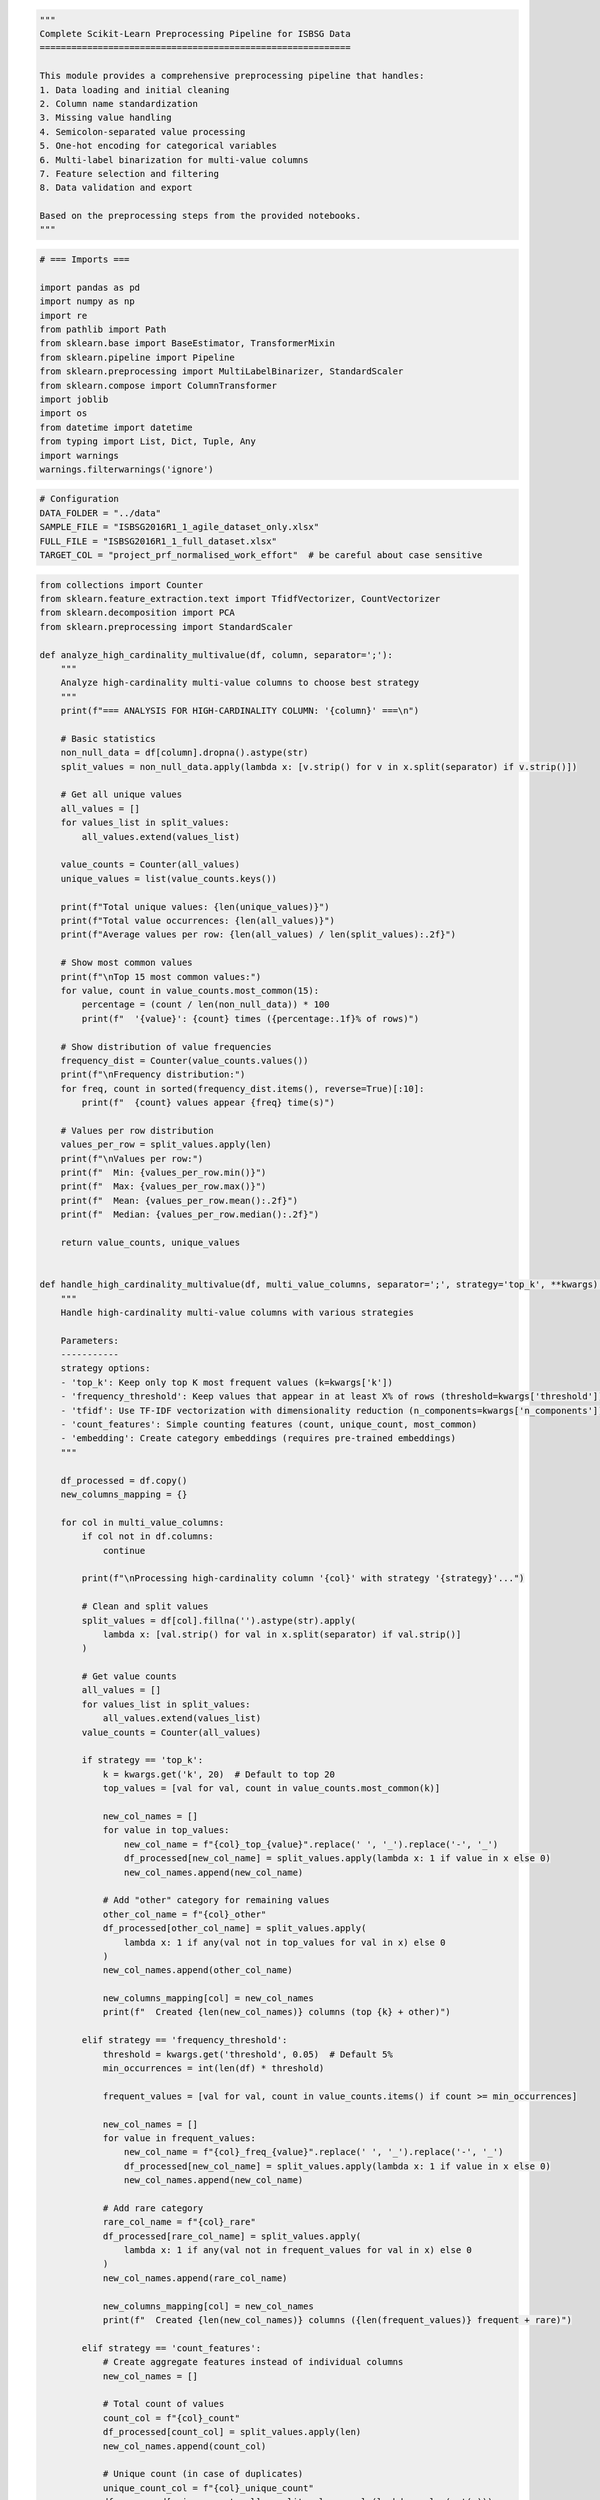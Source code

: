 .. code:: ipython3

    """
    Complete Scikit-Learn Preprocessing Pipeline for ISBSG Data
    ===========================================================
    
    This module provides a comprehensive preprocessing pipeline that handles:
    1. Data loading and initial cleaning
    2. Column name standardization
    3. Missing value handling
    4. Semicolon-separated value processing
    5. One-hot encoding for categorical variables
    6. Multi-label binarization for multi-value columns
    7. Feature selection and filtering
    8. Data validation and export
    
    Based on the preprocessing steps from the provided notebooks.
    """






.. code:: ipython3

    # === Imports ===
    
    import pandas as pd
    import numpy as np
    import re
    from pathlib import Path
    from sklearn.base import BaseEstimator, TransformerMixin
    from sklearn.pipeline import Pipeline
    from sklearn.preprocessing import MultiLabelBinarizer, StandardScaler
    from sklearn.compose import ColumnTransformer
    import joblib
    import os
    from datetime import datetime
    from typing import List, Dict, Tuple, Any
    import warnings
    warnings.filterwarnings('ignore')
    

.. code:: ipython3

    # Configuration
    DATA_FOLDER = "../data"
    SAMPLE_FILE = "ISBSG2016R1_1_agile_dataset_only.xlsx"
    FULL_FILE = "ISBSG2016R1_1_full_dataset.xlsx"
    TARGET_COL = "project_prf_normalised_work_effort"  # be careful about case sensitive
    

.. code:: ipython3

    from collections import Counter
    from sklearn.feature_extraction.text import TfidfVectorizer, CountVectorizer
    from sklearn.decomposition import PCA
    from sklearn.preprocessing import StandardScaler
    
    def analyze_high_cardinality_multivalue(df, column, separator=';'):
        """
        Analyze high-cardinality multi-value columns to choose best strategy
        """
        print(f"=== ANALYSIS FOR HIGH-CARDINALITY COLUMN: '{column}' ===\n")
        
        # Basic statistics
        non_null_data = df[column].dropna().astype(str)
        split_values = non_null_data.apply(lambda x: [v.strip() for v in x.split(separator) if v.strip()])
        
        # Get all unique values
        all_values = []
        for values_list in split_values:
            all_values.extend(values_list)
        
        value_counts = Counter(all_values)
        unique_values = list(value_counts.keys())
        
        print(f"Total unique values: {len(unique_values)}")
        print(f"Total value occurrences: {len(all_values)}")
        print(f"Average values per row: {len(all_values) / len(split_values):.2f}")
        
        # Show most common values
        print(f"\nTop 15 most common values:")
        for value, count in value_counts.most_common(15):
            percentage = (count / len(non_null_data)) * 100
            print(f"  '{value}': {count} times ({percentage:.1f}% of rows)")
        
        # Show distribution of value frequencies
        frequency_dist = Counter(value_counts.values())
        print(f"\nFrequency distribution:")
        for freq, count in sorted(frequency_dist.items(), reverse=True)[:10]:
            print(f"  {count} values appear {freq} time(s)")
        
        # Values per row distribution
        values_per_row = split_values.apply(len)
        print(f"\nValues per row:")
        print(f"  Min: {values_per_row.min()}")
        print(f"  Max: {values_per_row.max()}")
        print(f"  Mean: {values_per_row.mean():.2f}")
        print(f"  Median: {values_per_row.median():.2f}")
        
        return value_counts, unique_values
    
    
    def handle_high_cardinality_multivalue(df, multi_value_columns, separator=';', strategy='top_k', **kwargs):
        """
        Handle high-cardinality multi-value columns with various strategies
        
        Parameters:
        -----------
        strategy options:
        - 'top_k': Keep only top K most frequent values (k=kwargs['k'])
        - 'frequency_threshold': Keep values that appear in at least X% of rows (threshold=kwargs['threshold'])
        - 'tfidf': Use TF-IDF vectorization with dimensionality reduction (n_components=kwargs['n_components'])
        - 'count_features': Simple counting features (count, unique_count, most_common)
        - 'embedding': Create category embeddings (requires pre-trained embeddings)
        """
        
        df_processed = df.copy()
        new_columns_mapping = {}
        
        for col in multi_value_columns:
            if col not in df.columns:
                continue
                
            print(f"\nProcessing high-cardinality column '{col}' with strategy '{strategy}'...")
            
            # Clean and split values
            split_values = df[col].fillna('').astype(str).apply(
                lambda x: [val.strip() for val in x.split(separator) if val.strip()]
            )
            
            # Get value counts
            all_values = []
            for values_list in split_values:
                all_values.extend(values_list)
            value_counts = Counter(all_values)
            
            if strategy == 'top_k':
                k = kwargs.get('k', 20)  # Default to top 20
                top_values = [val for val, count in value_counts.most_common(k)]
                
                new_col_names = []
                for value in top_values:
                    new_col_name = f"{col}_top_{value}".replace(' ', '_').replace('-', '_')
                    df_processed[new_col_name] = split_values.apply(lambda x: 1 if value in x else 0)
                    new_col_names.append(new_col_name)
                
                # Add "other" category for remaining values
                other_col_name = f"{col}_other"
                df_processed[other_col_name] = split_values.apply(
                    lambda x: 1 if any(val not in top_values for val in x) else 0
                )
                new_col_names.append(other_col_name)
                
                new_columns_mapping[col] = new_col_names
                print(f"  Created {len(new_col_names)} columns (top {k} + other)")
                
            elif strategy == 'frequency_threshold':
                threshold = kwargs.get('threshold', 0.05)  # Default 5%
                min_occurrences = int(len(df) * threshold)
                
                frequent_values = [val for val, count in value_counts.items() if count >= min_occurrences]
                
                new_col_names = []
                for value in frequent_values:
                    new_col_name = f"{col}_freq_{value}".replace(' ', '_').replace('-', '_')
                    df_processed[new_col_name] = split_values.apply(lambda x: 1 if value in x else 0)
                    new_col_names.append(new_col_name)
                
                # Add rare category
                rare_col_name = f"{col}_rare"
                df_processed[rare_col_name] = split_values.apply(
                    lambda x: 1 if any(val not in frequent_values for val in x) else 0
                )
                new_col_names.append(rare_col_name)
                
                new_columns_mapping[col] = new_col_names
                print(f"  Created {len(new_col_names)} columns ({len(frequent_values)} frequent + rare)")
                
            elif strategy == 'count_features':
                # Create aggregate features instead of individual columns
                new_col_names = []
                
                # Total count of values
                count_col = f"{col}_count"
                df_processed[count_col] = split_values.apply(len)
                new_col_names.append(count_col)
                
                # Unique count (in case of duplicates)
                unique_count_col = f"{col}_unique_count"
                df_processed[unique_count_col] = split_values.apply(lambda x: len(set(x)))
                new_col_names.append(unique_count_col)
                
                # Most common value in the dataset appears in this row
                most_common_value = value_counts.most_common(1)[0][0] if value_counts else None
                if most_common_value:
                    most_common_col = f"{col}_has_most_common"
                    df_processed[most_common_col] = split_values.apply(lambda x: 1 if most_common_value in x else 0)
                    new_col_names.append(most_common_col)
                
                # Average frequency of values in this row
                avg_freq_col = f"{col}_avg_frequency"
                df_processed[avg_freq_col] = split_values.apply(
                    lambda x: np.mean([value_counts[val] for val in x]) if x else 0
                )
                new_col_names.append(avg_freq_col)
                
                new_columns_mapping[col] = new_col_names
                print(f"  Created {len(new_col_names)} aggregate feature columns")
                
            elif strategy == 'tfidf':
                n_components = kwargs.get('n_components', 10)  # Default to 10 components
                
                # Convert to text format for TF-IDF
                text_data = split_values.apply(lambda x: ' '.join(x))
                
                # Apply TF-IDF
                tfidf = TfidfVectorizer(max_features=100, stop_words=None)
                tfidf_matrix = tfidf.fit_transform(text_data)
                
                # Reduce dimensionality
                pca = PCA(n_components=n_components)
                tfidf_reduced = pca.fit_transform(tfidf_matrix.toarray())
                
                # Create new columns
                new_col_names = []
                for i in range(n_components):
                    new_col_name = f"{col}_tfidf_comp_{i+1}"
                    df_processed[new_col_name] = tfidf_reduced[:, i]
                    new_col_names.append(new_col_name)
                
                new_columns_mapping[col] = new_col_names
                print(f"  Created {len(new_col_names)} TF-IDF component columns")
                print(f"  Explained variance ratio: {pca.explained_variance_ratio_}")
                
            elif strategy == 'hierarchical':
                # Group similar values into higher-level categories
                # This requires domain knowledge - example implementation
                hierarchy = kwargs.get('hierarchy', {})  # Dictionary mapping values to categories
                
                if not hierarchy:
                    print("  Warning: No hierarchy provided for hierarchical strategy")
                    continue
                
                # Create columns for each high-level category
                categories = set(hierarchy.values())
                new_col_names = []
                
                for category in categories:
                    category_values = [val for val, cat in hierarchy.items() if cat == category]
                    new_col_name = f"{col}_category_{category}".replace(' ', '_')
                    df_processed[new_col_name] = split_values.apply(
                        lambda x: 1 if any(val in category_values for val in x) else 0
                    )
                    new_col_names.append(new_col_name)
                
                new_columns_mapping[col] = new_col_names
                print(f"  Created {len(new_col_names)} hierarchical category columns")
            
            # Remove original column
            df_processed = df_processed.drop(columns=[col])
        
        return df_processed, new_columns_mapping
    
    
    def recommend_strategy(df, column, separator=';'):
        """
        Recommend the best strategy based on data characteristics
        """
        value_counts, unique_values = analyze_high_cardinality_multivalue(df, column, separator)
        
        total_unique = len(unique_values)
        total_rows = len(df[column].dropna())
        
        print(f"\n=== STRATEGY RECOMMENDATIONS FOR '{column}' ===")
        
        if total_unique > 100:
            print("🔴 VERY HIGH CARDINALITY (100+ unique values)")
            print("Recommended strategies:")
            print("1. 'count_features' - Create aggregate features (safest)")
            print("2. 'top_k' with k=15-25 - Keep only most important values")
            print("3. 'tfidf' with n_components=5-10 - If values have semantic meaning")
            
        elif total_unique > 50:
            print("🟡 HIGH CARDINALITY (50+ unique values)")
            print("Recommended strategies:")
            print("1. 'top_k' with k=20-30 - Keep most frequent values")
            print("2. 'frequency_threshold' with threshold=0.02-0.05")
            print("3. 'count_features' - If you want aggregate information")
            
        else:
            print("🟢 MODERATE CARDINALITY (<50 unique values)")
            print("Recommended strategies:")
            print("1. 'frequency_threshold' with threshold=0.01")
            print("2. 'top_k' with k=30-40")
            print("3. Binary encoding might be acceptable")
        
        # Check frequency distribution
        freq_values = list(value_counts.values())
        if max(freq_values) / min(freq_values) > 100:
            print("\n⚠️  HIGHLY SKEWED DISTRIBUTION detected")
            print("   Consider 'frequency_threshold' or 'top_k' strategies")
    
    
    

.. code:: ipython3

    from collections import Counter
    import matplotlib.pyplot as plt
    import seaborn as sns
    
    def validate_multivalue_processing(df_original, df_processed, original_column, new_columns, separator=';', strategy='top_k'):
        """
        Comprehensive validation of multi-value categorical processing
        
        Parameters:
        -----------
        df_original : pd.DataFrame
            Original dataset before processing
        df_processed : pd.DataFrame  
            Processed dataset after handling multi-value columns
        original_column : str
            Name of original multi-value column
        new_columns : list
            List of new column names created from the original column
        separator : str
            Separator used in original data
        strategy : str
            Strategy used for processing
        """
        
        print(f"=== VALIDATION REPORT FOR COLUMN '{original_column}' ===\n")
        
        # 1. BASIC CHECKS
        print("1. BASIC INTEGRITY CHECKS")
        print("-" * 40)
        
        # Check row count consistency
        original_rows = len(df_original)
        processed_rows = len(df_processed)
        print(f"✓ Row count: {original_rows} → {processed_rows} {'✓ SAME' if original_rows == processed_rows else '⚠️  DIFFERENT'}")
        
        # Check if original column was removed
        original_removed = original_column not in df_processed.columns
        print(f"✓ Original column removed: {'✓ YES' if original_removed else '⚠️  NO'}")
        
        # Check if new columns exist
        new_cols_exist = all(col in df_processed.columns for col in new_columns)
        print(f"✓ New columns created: {'✓ YES' if new_cols_exist else '❌ NO'} ({len(new_columns)} columns)")
        
        if not new_cols_exist:
            missing_cols = [col for col in new_columns if col not in df_processed.columns]
            print(f"  Missing columns: {missing_cols}")
            return False
        
        # 2. DATA CONSISTENCY CHECKS
        print(f"\n2. DATA CONSISTENCY CHECKS")
        print("-" * 40)
        
        # Parse original data
        original_data = df_original[original_column].fillna('').astype(str)
        split_original = original_data.apply(lambda x: [v.strip() for v in x.split(separator) if v.strip()])
        
        # Get all unique values from original
        all_original_values = set()
        for values_list in split_original:
            all_original_values.update(values_list)
        all_original_values = sorted([v for v in all_original_values if v and v != 'nan'])
        
        print(f"Original unique values: {len(all_original_values)}")
        
        if strategy == 'top_k':
            # Validate top-k strategy
            validate_top_k_strategy(df_original, df_processed, original_column, new_columns, separator)
        elif strategy == 'count_features':
            validate_count_features_strategy(df_original, df_processed, original_column, new_columns, separator)
        elif strategy == 'frequency_threshold':
            validate_frequency_threshold_strategy(df_original, df_processed, original_column, new_columns, separator)
        
        # 3. SAMPLE VALIDATION
        print(f"\n3. SAMPLE-BY-SAMPLE VALIDATION")
        print("-" * 40)
        validate_sample_rows(df_original, df_processed, original_column, new_columns, separator, n_samples=5)
        
        # 4. STATISTICAL VALIDATION
        print(f"\n4. STATISTICAL VALIDATION")
        print("-" * 40)
        validate_statistics(df_original, df_processed, original_column, new_columns, separator)
        
        # 5. INFORMATION LOSS ASSESSMENT
        print(f"\n5. INFORMATION LOSS ASSESSMENT")
        print("-" * 40)
        assess_information_loss(df_original, df_processed, original_column, new_columns, separator)
        
        return True
    
    
    def validate_top_k_strategy(df_original, df_processed, original_column, new_columns, separator, k=None):
        """Validate top-k strategy specifically"""
        
        # Parse original data
        original_data = df_original[original_column].fillna('').astype(str)
        split_original = original_data.apply(lambda x: [v.strip() for v in x.split(separator) if v.strip()])
        
        # Get value counts
        all_values = []
        for values_list in split_original:
            all_values.extend(values_list)
        value_counts = Counter(all_values)
        
        # Determine k if not provided
        if k is None:
            # Exclude "other" column to determine k
            non_other_cols = [col for col in new_columns if not col.endswith('_other')]
            k = len(non_other_cols)
        
        top_k_values = [val for val, count in value_counts.most_common(k)]
        print(f"Top {k} values: {top_k_values[:5]}{'...' if len(top_k_values) > 5 else ''}")
        
        # Check each top-k column
        for col in new_columns:
            if col.endswith('_other'):
                # Validate "other" column
                validate_other_column(df_original, df_processed, original_column, col, top_k_values, separator)
            else:
                # Extract the value name from column name
                value_name = col.replace(f"{original_column}_top_", "").replace(f"{original_column}_", "")
                validate_binary_column(df_original, df_processed, original_column, col, value_name, separator)
    
    
    def validate_binary_column(df_original, df_processed, original_column, new_column, value_name, separator):
        """Validate a single binary column"""
        
        # Parse original data
        original_data = df_original[original_column].fillna('').astype(str)
        split_original = original_data.apply(lambda x: [v.strip() for v in x.split(separator) if v.strip()])
        
        # Expected values: 1 if value_name in the list, 0 otherwise
        expected = split_original.apply(lambda x: 1 if value_name in x else 0)
        actual = df_processed[new_column]
        
        # Compare
        matches = (expected == actual).sum()
        total = len(expected)
        match_rate = matches / total * 100
        
        print(f"  '{new_column}': {matches}/{total} matches ({match_rate:.1f}%)")
        
        if match_rate < 100:
            mismatches = df_original.loc[expected != actual, original_column].head(3)
            print(f"    Sample mismatches: {list(mismatches)}")
    
    
    def validate_other_column(df_original, df_processed, original_column, other_column, top_values, separator):
        """Validate the 'other' category column"""
        
        # Parse original data
        original_data = df_original[original_column].fillna('').astype(str)
        split_original = original_data.apply(lambda x: [v.strip() for v in x.split(separator) if v.strip()])
        
        # Expected: 1 if any value is NOT in top_values, 0 if all values are in top_values
        expected = split_original.apply(lambda x: 1 if any(val not in top_values for val in x) else 0)
        actual = df_processed[other_column]
        
        matches = (expected == actual).sum()
        total = len(expected)
        match_rate = matches / total * 100
        
        print(f"  '{other_column}': {matches}/{total} matches ({match_rate:.1f}%)")
    
    
    def validate_count_features_strategy(df_original, df_processed, original_column, new_columns, separator):
        """Validate count features strategy"""
        
        # Parse original data
        original_data = df_original[original_column].fillna('').astype(str)
        split_original = original_data.apply(lambda x: [v.strip() for v in x.split(separator) if v.strip()])
        
        for col in new_columns:
            if col.endswith('_count'):
                # Validate total count
                expected = split_original.apply(len)
                actual = df_processed[col]
                matches = (expected == actual).sum()
                print(f"  '{col}': {matches}/{len(expected)} matches ({matches/len(expected)*100:.1f}%)")
                
            elif col.endswith('_unique_count'):
                # Validate unique count
                expected = split_original.apply(lambda x: len(set(x)))
                actual = df_processed[col]
                matches = (expected == actual).sum()
                print(f"  '{col}': {matches}/{len(expected)} matches ({matches/len(expected)*100:.1f}%)")
    
    
    def validate_sample_rows(df_original, df_processed, original_column, new_columns, separator, n_samples=5):
        """Manually validate a few sample rows"""
        
        print(f"Validating {n_samples} random samples:")
        
        # Get random sample indices
        sample_indices = np.random.choice(len(df_original), min(n_samples, len(df_original)), replace=False)
        
        for i, idx in enumerate(sample_indices, 1):
            original_value = df_original.iloc[idx][original_column]
            if pd.isna(original_value):
                original_values = []
            else:
                original_values = [v.strip() for v in str(original_value).split(separator) if v.strip()]
            
            print(f"\n  Sample {i} (row {idx}):")
            print(f"    Original: '{original_value}'")
            print(f"    Parsed: {original_values}")
            
            # Check new columns for this row
            for col in new_columns[:5]:  # Show first 5 columns only
                processed_value = df_processed.iloc[idx][col]
                print(f"    {col}: {processed_value}")
    
    
    def validate_statistics(df_original, df_processed, original_column, new_columns, separator):
        """Validate statistical properties"""
        
        # Parse original data
        original_data = df_original[original_column].fillna('').astype(str)
        split_original = original_data.apply(lambda x: [v.strip() for v in x.split(separator) if v.strip()])
        
        # Original statistics
        values_per_row = split_original.apply(len)
        print(f"Original values per row - Mean: {values_per_row.mean():.2f}, Std: {values_per_row.std():.2f}")
        
        # New data statistics
        if any('_count' in col for col in new_columns):
            count_col = [col for col in new_columns if col.endswith('_count')][0]
            new_counts = df_processed[count_col]
            print(f"Processed counts - Mean: {new_counts.mean():.2f}, Std: {new_counts.std():.2f}")
            
            # They should match!
            correlation = np.corrcoef(values_per_row, new_counts)[0, 1]
            print(f"Correlation between original and processed counts: {correlation:.4f}")
        
        # Check for any impossible values
        binary_cols = [col for col in new_columns if not col.endswith(('_count', '_frequency', '_avg_frequency'))]
        for col in binary_cols:
            unique_vals = df_processed[col].unique()
            if not set(unique_vals).issubset({0, 1, np.nan}):
                print(f"⚠️  Warning: Non-binary values in '{col}': {unique_vals}")
    
    
    def assess_information_loss(df_original, df_processed, original_column, new_columns, separator):
        """Assess how much information was lost in the transformation"""
        
        # Parse original data
        original_data = df_original[original_column].fillna('').astype(str)
        split_original = original_data.apply(lambda x: [v.strip() for v in x.split(separator) if v.strip()])
        
        # Get all unique values
        all_original_values = set()
        for values_list in split_original:
            all_original_values.update(values_list)
        all_original_values = sorted([v for v in all_original_values if v and v != 'nan'])
        
        # Count how many unique values are captured by new columns
        captured_values = set()
        for col in new_columns:
            if not col.endswith(('_other', '_count', '_unique_count', '_frequency', '_avg_frequency', '_rare')):
                # Extract value name from column name
                value_parts = col.replace(f"{original_column}_", "").replace("top_", "").replace("freq_", "")
                captured_values.add(value_parts)
        
        capture_rate = len(captured_values) / len(all_original_values) * 100 if all_original_values else 0
        print(f"Value capture rate: {len(captured_values)}/{len(all_original_values)} ({capture_rate:.1f}%)")
        
        if len(all_original_values) - len(captured_values) > 0:
            lost_values = set(all_original_values) - captured_values
            print(f"Lost values (first 10): {list(lost_values)[:10]}")
        
        # Estimate row-level information preservation
        if any('_other' in col for col in new_columns):
            other_col = [col for col in new_columns if col.endswith('_other')][0]
            rows_with_other = df_processed[other_col].sum()
            print(f"Rows with 'other' values: {rows_with_other}/{len(df_processed)} ({rows_with_other/len(df_processed)*100:.1f}%)")
    
    
    def quick_validation_summary(df_original, df_processed, column_mapping):
        """Quick validation summary for all processed columns"""
        
        print("=== QUICK VALIDATION SUMMARY ===\n")
        
        for original_col, new_cols in column_mapping.items():
            print(f"✓ {original_col} → {len(new_cols)} new columns")
            
            # Check for obvious issues
            issues = []
            
            for col in new_cols:
                if col not in df_processed.columns:
                    issues.append(f"Missing column: {col}")
                else:
                    # Check for unexpected values in binary columns
                    if not col.endswith(('_count', '_frequency', '_avg_frequency')):
                        unique_vals = set(df_processed[col].dropna().unique())
                        if not unique_vals.issubset({0, 1, 0.0, 1.0}):
                            issues.append(f"Non-binary values in {col}: {unique_vals}")
            
            if issues:
                print(f"  ⚠️  Issues: {issues}")
            else:
                print(f"  ✓ Looks good")
        
        print(f"\nDataset size: {len(df_original)} → {len(df_processed)} rows")
        print(f"Column count: {len(df_original.columns)} → {len(df_processed.columns)}")
    

.. code:: ipython3

    
    from collections import defaultdict
    
    def add_missing_categories_from_full_dataset(sample_df, full_df, categorical_columns, samples_per_category=2):
        """
        Add missing categorical values to sample dataset by sampling from full dataset
        
        Parameters:
        -----------
        sample_df : pd.DataFrame
            Your limited sample dataset
        full_df : pd.DataFrame  
            Your complete dataset
        categorical_columns : list
            List of categorical column names
        samples_per_category : int
            Number of examples to add for each missing category
        
        Returns:
        --------
        pd.DataFrame : Enhanced dataset with missing categories included
        """
        
        print("Analyzing missing categories...")
        
        # Find missing categories in sample compared to full dataset
        missing_categories = {}
        category_stats = {}
        
        for col in categorical_columns:
            if col not in sample_df.columns or col not in full_df.columns:
                print(f"Warning: Column '{col}' not found in one of the datasets")
                continue
                
            full_categories = set(full_df[col].dropna().unique())
            sample_categories = set(sample_df[col].dropna().unique())
            missing = full_categories - sample_categories
            
            if missing:
                missing_categories[col] = missing
                category_stats[col] = {
                    'total_in_full': len(full_categories),
                    'in_sample': len(sample_categories),
                    'missing_count': len(missing)
                }
                print(f"Column '{col}': Missing {len(missing)} out of {len(full_categories)} categories")
                print(f"  Missing categories: {list(missing)[:5]}{'...' if len(missing) > 5 else ''}")
            else:
                print(f"Column '{col}': All categories present in sample")
        
        if not missing_categories:
            print("No missing categories found! Your sample already contains all category values.")
            return sample_df.copy()
        
        # Collect additional rows for missing categories
        additional_rows = []
        rows_added_by_category = defaultdict(int)
        
        for col, missing_vals in missing_categories.items():
            print(f"\nSampling for column '{col}'...")
            
            for val in missing_vals:
                # Find all rows in full dataset with this category value
                matching_rows = full_df[full_df[col] == val]
                
                if len(matching_rows) == 0:
                    print(f"  Warning: No rows found for {col}='{val}' in full dataset")
                    continue
                
                # Sample requested number of rows (or all available if fewer)
                n_samples = min(samples_per_category, len(matching_rows))
                sampled_rows = matching_rows.sample(n=n_samples, random_state=42)
                
                additional_rows.append(sampled_rows)
                rows_added_by_category[f"{col}='{val}'"] = n_samples
                print(f"  Added {n_samples} rows for '{val}' (out of {len(matching_rows)} available)")
        
        # Combine all additional rows
        if additional_rows:
            df_additional = pd.concat(additional_rows, ignore_index=True)
            
            # Remove potential duplicates (in case same row satisfies multiple missing categories)
            initial_additional_count = len(df_additional)
            df_additional = df_additional.drop_duplicates()
            final_additional_count = len(df_additional)
            
            if initial_additional_count != final_additional_count:
                print(f"\nRemoved {initial_additional_count - final_additional_count} duplicate rows")
            
            # Combine with original sample
            df_enhanced = pd.concat([sample_df, df_additional], ignore_index=True)
            
            print(f"\n=== SUMMARY ===")
            print(f"Original sample size: {len(sample_df)}")
            print(f"Additional rows added: {len(df_additional)}")
            print(f"Final dataset size: {len(df_enhanced)}")
            print(f"Size increase: {len(df_additional)/len(sample_df)*100:.1f}%")
            
            return df_enhanced
        
        else:
            print("No additional rows could be sampled")
            return sample_df.copy()
    
    
    def verify_categories_coverage(df_before, df_after, categorical_columns):
        """
        Verify that the enhanced dataset now covers all categories
        """
        print("\n=== CATEGORY COVERAGE VERIFICATION ===")
        
        for col in categorical_columns:
            if col not in df_before.columns:
                continue
                
            before_cats = set(df_before[col].dropna().unique())
            after_cats = set(df_after[col].dropna().unique())
            new_cats = after_cats - before_cats
            
            print(f"\nColumn '{col}':")
            print(f"  Before: {len(before_cats)} categories")
            print(f"  After:  {len(after_cats)} categories")
            if new_cats:
                print(f"  New categories added: {list(new_cats)}")
    
    

.. code:: ipython3

    # === 1. DataLoader: Load data and check target column ===
    
    class DataLoader(BaseEstimator, TransformerMixin):
        """
            Load and perform initial data validation whether the target col exists:
            - Handles both .xlsx and .csv.
            - Stores the original shape of the data.
            - Raises an error if the target column is missing.
    
        """
        
        def __init__(self, file_path, target_col='project_prf_normalised_work_effort'):
            self.file_path = file_path
            self.target_col = target_col  # This should be the standardized form
            self.original_shape = None
            self.original_target_col = None  # Store what we actually found
            
        def fit(self, X=None, y=None):
            return self
        
        def _standardize_column_name(self, col_name):
            """Convert column name to standardized format"""
            return col_name.strip().lower().replace(' ', '_')
        
        def _find_target_column(self, df_columns):
            """
            Smart target column finder - handles various formats
            Returns the actual column name from the dataframe
            """
            target_standardized = self.target_col.lower().replace(' ', '_')
            
            # Try exact match first
            if self.target_col in df_columns:
                return self.target_col
                
            # Try standardized versions of all columns
            for col in df_columns:
                col_standardized = self._standardize_column_name(col)
                if col_standardized == target_standardized:
                    return col
                    
            # If still not found, look for partial matches (for debugging)
            similar_cols = []
            target_words = set(target_standardized.split('_'))
            for col in df_columns:
                col_words = set(self._standardize_column_name(col).split('_'))
                if len(target_words.intersection(col_words)) >= 2:  # At least 2 words match
                    similar_cols.append(col)
                    
            return None, similar_cols
        
        def transform(self, X=None):
            """Load data from file with smart column handling"""
    
            print(f"Loading data from: {self.file_path}")
            
            # Determine file type and load accordingly; support for Excel or CSV
            if self.file_path.endswith('.xlsx'):
                df = pd.read_excel(self.file_path)
            elif self.file_path.endswith('.csv'):
                df = pd.read_csv(self.file_path)
            else:
                raise ValueError("Unsupported file format. Use .xlsx or .csv")
            
            self.original_shape = df.shape
            print(f"Loaded data with shape: {df.shape}")
            
            # Smart target column finding
            result = self._find_target_column(df.columns)
            
            if isinstance(result, tuple):  # Not found, got similar columns
                actual_col, similar_cols = result
                error_msg = f"Target column '{self.target_col}' not found in data."
                if similar_cols:
                    error_msg += f" Similar columns found: {similar_cols}"
                else:
                    error_msg += f" Available columns: {list(df.columns)}"
                raise ValueError(error_msg)
            else:
                actual_col = result
                
            # Store the original column name we found
            self.original_target_col = actual_col
            
            if actual_col != self.target_col:
                print(f"Target column found: '{actual_col}' -> will be standardized to '{self.target_col}'")
                
            return df
    
    # === 2. ColumnNameStandardizer: Clean and standardize column names ===
    class ColumnNameStandardizer(BaseEstimator, TransformerMixin):
        """
            Standardize column names for consistency (lowercase, underscores, removes odd chars):
            - Strips spaces, lowercases, replaces & with _&_, removes special chars.
            - Useful for later steps and compatibility with modeling libraries.)
            
        """
        
        def __init__(self, target_col=None, original_target_col=None):
            self.column_mapping = {}
            self.target_col = target_col
            self.original_target_col = original_target_col
            
        def fit(self, X, y=None):
            return self
        
        def _standardize_columns(self, columns):
            """Standardize column names"""
            return [col.strip().lower().replace(' ', '_') for col in columns]
        
        def _clean_column_names(self, columns):
            """Clean column names for compatibility"""
            cleaned_cols = []
            for col in columns:
                # Replace ampersands with _&_ to match expected transformations
                col_clean = col.replace(' & ', '_&_')
                # Remove special characters except underscores and ampersands
                col_clean = re.sub(r'[^\w\s&]', '', col_clean)
                # Replace spaces with underscores
                col_clean = col_clean.replace(' ', '_')
                cleaned_cols.append(col_clean)
            return cleaned_cols
        
        def transform(self, X):
            """Apply column name standardization"""
            df = X.copy()
            
            # Store original column names
            original_columns = df.columns.tolist()
            
            # Apply standardization
            standardized_cols = self._standardize_columns(original_columns)
            cleaned_cols = self._clean_column_names(standardized_cols)
    
            # Special handling for target column
            if self.original_target_col and self.target_col:
                target_index = None
                try:
                    target_index = original_columns.index(self.original_target_col)
                    cleaned_cols[target_index] = self.target_col
                    print(f"Target column '{self.original_target_col}' -> '{self.target_col}'")
                except ValueError:
                    pass  # Original target col not found, proceed normally
            
            
            # Create mapping
            self.column_mapping = dict(zip(original_columns, cleaned_cols))
            
            # Apply new column names
            df.columns = cleaned_cols
            
            # Report changes
            changed_cols = sum(1 for orig, new in self.column_mapping.items() if orig != new)
            print(f"Standardized {changed_cols} column names")
            
            return df
    
    # === 3. MissingValueAnalyzer: Analyze and handle missing values ===
    class MissingValueAnalyzer(BaseEstimator, TransformerMixin):
        """
            Analyze and handle missing values
            - Reports number of columns with >50% and >70% missing.
            - Drops columns with a high proportion of missing data, except those you want to keep.
            - Fills remaining missing values:
                - Categorical: Fills with "Missing".
                - Numeric: Fills with column median.
        """
        
        def __init__(self, high_missing_threshold=0.7, cols_to_keep=None):
            self.high_missing_threshold = high_missing_threshold
            self.cols_to_keep = cols_to_keep or []
            self.high_missing_cols = []
            self.missing_stats = {}
            
        def fit(self, X, y=None):
            return self
        
        def transform(self, X):
            """Analyze and handle missing values"""
            df = X.copy()
            
            # Calculate missing percentages
            missing_pct = df.isnull().mean()
            self.missing_stats = missing_pct.sort_values(ascending=False)
            
            print(f"\nMissing value analysis:")
            print(f"Columns with >50% missing: {sum(missing_pct > 0.5)}")
            print(f"Columns with >70% missing: {sum(missing_pct > self.high_missing_threshold)}")
            
            # Identify high missing columns
            self.high_missing_cols = missing_pct[missing_pct > self.high_missing_threshold].index.tolist()
            
            # Filter out columns we want to keep
            final_high_missing_cols = [col for col in self.high_missing_cols if col not in self.cols_to_keep]
            
            print(f"Dropping {len(final_high_missing_cols)} columns with >{self.high_missing_threshold*100}% missing values")
            
            # Drop high missing columns
            df_clean = df.drop(columns=final_high_missing_cols)
            
            # Fill remaining missing values in categorical columns
            cat_cols = df_clean.select_dtypes(include=['object', 'category']).columns
            for col in cat_cols:
                df_clean[col] = df_clean[col].fillna('Missing')
            
            # Fill remaining missing values in numerical columns with median
            num_cols = df_clean.select_dtypes(include=['number']).columns
            for col in num_cols:
                if df_clean[col].isnull().sum() > 0:
                    median_val = df_clean[col].median()
                    df_clean[col] = df_clean[col].fillna(median_val)
                    print(f"Filled {col} missing values with median: {median_val}")
            
            print(f"Data shape after missing value handling: {df_clean.shape}")
            return df_clean
    
    # === 4. SemicolonProcessor: Process multi-value columns (semicolon-separated) ===
    class SemicolonProcessor(BaseEstimator, TransformerMixin):
        """
            Process semicolon-separated values in columns (e.g., “Python; Java; SQL”)
            - Identifies columns with semicolons.
            - Cleans: lowercases, strips, deduplicates, sorts, optionally standardizes values (e.g., "stand alone" → "stand-alone").
            - Useful for multi-value categorical features.
            
        """
        
        def __init__(self, standardization_mapping=None):
            self.semicolon_cols = []
            self.standardization_mapping = standardization_mapping or {
                "scrum": "agile development",
                "file &/or print server": "file/print server",
            }
            
        def fit(self, X, y=None):
            return self
        
        def _clean_and_sort_semicolon(self, val, apply_standardization=False, mapping=None):
            """Clean, deduplicate, sort, and standardize semicolon-separated values"""
            if pd.isnull(val) or val == '':
                return val
            
            parts = [x.strip().lower() for x in str(val).split(';') if x.strip()]
            
            if apply_standardization and mapping is not None:
                parts = [mapping.get(part, part) for part in parts]
            
            unique_cleaned = sorted(set(parts))
            return '; '.join(unique_cleaned)
        
        def transform(self, X):
            """Process semicolon-separated columns"""
            df = X.copy()
            
            # Identify columns with semicolons
            self.semicolon_cols = [
                col for col in df.columns
                if df[col].dropna().astype(str).str.contains(';').any()
            ]
            
            print(f"Found {len(self.semicolon_cols)} columns with semicolons: {self.semicolon_cols}")
            
            # Process each semicolon column
            for col in self.semicolon_cols:
                # Apply mapping for specific columns
                apply_mapping = col in ['process_pmf_development_methodologies', 'tech_tf_server_roles']
                mapping = self.standardization_mapping if apply_mapping else None
                
                # Clean the column
                df[col] = df[col].apply(
                    lambda x: self._clean_and_sort_semicolon(x, apply_standardization=apply_mapping, mapping=mapping)
                )
            
            return df
    
    # === 5. MultiValueEncoder: Encode semicolon columns using MultiLabelBinarizer ===
    class MultiValueEncoder(BaseEstimator, TransformerMixin):
        """
            Handle multi-value columns using MultiLabelBinarizer
            - Only processes columns with a manageable number of unique values (max_cardinality).
            - Each semicolon column becomes several binary columns (e.g., "lang__python", "lang__java", ...).     
        """
        
        def __init__(self, max_cardinality=10):
            # Ensure max_cardinality is always an integer
            self.max_cardinality = int(max_cardinality) if max_cardinality is not None else 10
            self.multi_value_cols = []
            self.mlb_transformers = {}
            
        def fit(self, X, y=None):
            return self
        
        def transform(self, X):
            """Encode multi-value columns"""
            df = X.copy()
            
            # Identify semicolon columns (multi-value)
            semicolon_cols = [
                col for col in df.columns
                if df[col].dropna().astype(str).str.contains(';').any()
            ]
            
            # Filter for low cardinality multi-value columns
            self.multi_value_cols = []
            for col in semicolon_cols:
                # Get unique values across all entries
                all_values = set()
                for val in df[col].dropna().astype(str):
                    values = [v.strip() for v in val.split(';') if v.strip()]
                    all_values.update(values)
                
                # Check cardinality (max_cardinality is already an integer from __init__)
                if len(all_values) <= self.max_cardinality:
                    self.multi_value_cols.append(col)
            
            print(f"Encoding {len(self.multi_value_cols)} multi-value columns: {self.multi_value_cols}")
            
            # Process each multi-value column
            for col in self.multi_value_cols:
                # Prepare data for MultiLabelBinarizer
                values = df[col].dropna().astype(str).apply(
                    lambda x: [item.strip() for item in x.split(';') if item.strip()]
                )
                
                # Handle empty values - fill with empty list for MultiLabelBinarizer
                if len(values) == 0:
                    continue
                    
                # Fit and transform
                mlb = MultiLabelBinarizer()
                
                # Convert to list of lists, handling NaN/empty cases
                values_list = []
                for idx in df.index:
                    if idx in values.index and values[idx]:
                        values_list.append(values[idx])
                    else:
                        values_list.append([])  # Empty list for missing values
                
                onehot = pd.DataFrame(
                    mlb.fit_transform(values_list),
                    columns=[f"{col}__{cat}" for cat in mlb.classes_],
                    index=df.index
                )
                
                # Store transformer for later use
                self.mlb_transformers[col] = mlb
                
                # Join with main dataframe
                df = df.join(onehot, how='left')
                
                print(f"Encoded {col} into {len(mlb.classes_)} binary columns")
            
            # Remove original multi-value columns
            df = df.drop(columns=self.multi_value_cols)
            
            return df
    
    # === 6. CategoricalEncoder: One-hot encode regular categorical columns ===
    class CategoricalEncoder(BaseEstimator, TransformerMixin):
        """
            Handle single-value categorical columns
            - Ignores semicolon columns.
            - Only encodes columns with a number of categories ≤ max_cardinality (to avoid high-dimensional explosion).
            - Can drop the first category for each variable to avoid multicollinearity.
            
        """
        
        def __init__(self, max_cardinality=10, drop_first=True):
            self.max_cardinality = max_cardinality
            self.drop_first = drop_first
            self.categorical_cols = []
            
        def fit(self, X, y=None):
            return self
        
        def transform(self, X):
            """Encode categorical columns"""
            df = X.copy()
            
            # Identify categorical columns
            cat_cols = df.select_dtypes(include=['object', 'category']).columns.tolist()
            
            # Identify semicolon columns to exclude
            semicolon_cols = [
                col for col in df.columns
                if df[col].dropna().astype(str).str.contains(';').any()
            ]
            
            # Filter for low cardinality single-value categorical columns
            self.categorical_cols = [
                col for col in cat_cols 
                if col not in semicolon_cols and df[col].nunique() <= self.max_cardinality
            ]
            
            print(f"One-hot encoding {len(self.categorical_cols)} categorical columns: {self.categorical_cols}")
            
            # Apply one-hot encoding
            if self.categorical_cols:
                df = pd.get_dummies(df, columns=self.categorical_cols, drop_first=self.drop_first)
            
            return df
    
    # === 7. ColumnNameFixer: Final column name cleanup for PyCaret etc ===
    class ColumnNameFixer(BaseEstimator, TransformerMixin):
        """
            Fix column names for PyCaret compatibility (removes illegal characters, replaces spaces/ampersands, handles duplicates):
            - No duplicate column names after encoding.
            - Only alphanumeric and underscores. 
            
        """
        
        def __init__(self):
            self.column_transformations = {}
            
        def fit(self, X, y=None):
            return self
        
        def transform(self, X):
            """Fix problematic column names"""
            df = X.copy()
            original_cols = df.columns.tolist()
            fixed_columns = []
            seen_columns = set()
            
            for col in original_cols:
                # Replace spaces with underscores
                fixed_col = col.replace(' ', '_')
                # Replace ampersands
                fixed_col = fixed_col.replace('&', 'and')
                # Remove other problematic characters
                fixed_col = ''.join(c if c.isalnum() or c == '_' else '_' for c in fixed_col)
                # Remove multiple consecutive underscores
                fixed_col = re.sub('_+', '_', fixed_col)
                # Remove leading/trailing underscores
                fixed_col = fixed_col.strip('_')
                
                # Handle duplicates
                base_col = fixed_col
                suffix = 1
                while fixed_col in seen_columns:
                    fixed_col = f"{base_col}_{suffix}"
                    suffix += 1
                
                seen_columns.add(fixed_col)
                fixed_columns.append(fixed_col)
            
            # Store transformations
            self.column_transformations = dict(zip(original_cols, fixed_columns))
            
            # Apply new column names
            df.columns = fixed_columns
            
            # Check for duplicates
            dup_check = [item for item, count in pd.Series(fixed_columns).value_counts().items() if count > 1]
            if dup_check:
                print(f"WARNING: Found {len(dup_check)} duplicate column names: {dup_check}")
            else:
                print("No duplicate column names after fixing")
            
            n_changed = sum(1 for old, new in self.column_transformations.items() if old != new)
            print(f"Fixed {n_changed} column names for PyCaret compatibility")
            
            return df
    
    # === 8. DataValidator: Final summary and checks ===
    class DataValidator(BaseEstimator, TransformerMixin):
        """
            Validate final dataset
            - Shape, missing values, infinities.
            - Data types (numeric, categorical).
            - Stats on the target column (mean, std, min, max, missing).
            - Report issues if any.
            
        """
        
        def __init__(self, target_col):
            self.target_col = target_col
            
        def fit(self, X, y=None):
            return self
        
        def transform(self, X):
            """Validate the processed dataset"""
            df = X.copy()
            
            print(f"\n=== Final Data Validation ===")
            print(f"Final shape: {df.shape}")
            print(f"Target column: {self.target_col}")
            
            # Check for missing values
            missing_count = df.isnull().sum().sum()
            print(f"Total missing values: {missing_count}")
            
            # Check for infinite values
            numeric_cols = df.select_dtypes(include=[np.number]).columns
            inf_count = np.isinf(df[numeric_cols].values).sum()
            print(f"Total infinite values: {inf_count}")
            
            # Data types summary
            print(f"\nData types:")
            print(f"  Numeric columns: {len(df.select_dtypes(include=[np.number]).columns)}")
            print(f"  Categorical columns: {len(df.select_dtypes(include=['object', 'category']).columns)}")
            
            # Target variable summary
            if self.target_col in df.columns:
                target_stats = df[self.target_col].describe()
                print(f"\nTarget variable '{self.target_col}' statistics:")
                print(f"  Mean: {target_stats['mean']:.2f}")
                print(f"  Std: {target_stats['std']:.2f}")
                print(f"  Min: {target_stats['min']:.2f}")
                print(f"  Max: {target_stats['max']:.2f}")
                print(f"  Missing: {df[self.target_col].isnull().sum()}")
            else:
                print(f"WARNING: Target column '{self.target_col}' not found!")
            
            return df
    
    # === Pipeline creation function: returns the Scikit-learn pipeline ===
    def create_isbsg_preprocessing_pipeline(
        target_col='project_prf_normalised_work_effort',
        original_target_col=None,
        high_missing_threshold=0.7,
        cols_to_keep=None,
        max_categorical_cardinality=10,
        standardization_mapping=None
    ):
        """
        Create complete preprocessing pipeline with smart target column handling
        
        Parameters:
        -----------
        target_col : str
            Name of target column
        original_target_col : str
            Original target column name found in data
        high_missing_threshold : float
            Threshold for dropping columns with high missing values
        cols_to_keep : list
            Columns to keep even if they have high missing values
        max_categorical_cardinality : int
            Maximum number of unique values for categorical encoding
        standardization_mapping : dict
            Custom mapping for standardizing semicolon-separated values
        
        Returns:
        --------
        sklearn.pipeline.Pipeline
            Complete preprocessing pipeline
        """
        
        if cols_to_keep is None:
            cols_to_keep = [
                'project_prf_case_tool_used', 
                'process_pmf_prototyping_used',
                'tech_tf_client_roles', 
                'tech_tf_type_of_server', 
                'tech_tf_clientserver_description'
            ]
        
        # Ensure max_categorical_cardinality is an integer
        if not isinstance(max_categorical_cardinality, int):
            max_categorical_cardinality = 10
            print(f"Warning: max_categorical_cardinality was not an integer, defaulting to {max_categorical_cardinality}")
        
        pipeline = Pipeline([
            ('column_standardizer', ColumnNameStandardizer(target_col, original_target_col)),
            ('missing_handler', MissingValueAnalyzer(
                high_missing_threshold=high_missing_threshold,
                cols_to_keep=cols_to_keep
            )),
            ('semicolon_processor', SemicolonProcessor(standardization_mapping=standardization_mapping)),
            ('multi_value_encoder', MultiValueEncoder(max_cardinality=max_categorical_cardinality)),
            ('categorical_encoder', CategoricalEncoder(max_cardinality=max_categorical_cardinality)),
            ('column_fixer', ColumnNameFixer()),
            ('validator', DataValidator(target_col))
        ])
        
        return pipeline
    
    # === Full workflow function: orchestrates loading, pipeline, and saving ===
    def preprocess_isbsg_data(
        file_path,
        target_col='project_prf_normalised_work_effort',  # Always use standardized form
        output_dir='../data',
        save_intermediate=True,
        **pipeline_kwargs
    ):
        """
        Complete preprocessing workflow for ISBSG data: loads the data, runs 
          the full preprocessing pipeline, saves processed data, pipeline 
          object, and a metadata report to disk, and returns the processed 
          DataFrame and metadata
        
        Parameters:
        -----------
        file_path : str
            Path to input data file
        target_col : str
            Name of target column
        output_dir : str
            Directory to save processed data
        save_intermediate : bool
            Whether to save intermediate processing steps
        **pipeline_kwargs : dict
            Additional arguments for pipeline creation
        
        Returns:
        --------
        pandas.DataFrame
            Processed dataframe ready for modeling
        dict
            Processing metadata and statistics
        """
    
        # print pipeline header
        print("="*60)
        print("ISBSG Data Preprocessing Pipeline")
        print("="*60)
        print(f"Processing file: {file_path}")
        print(f"Target column (standardized): {target_col}")
        print(f"Timestamp: {datetime.now()}")
        
        # Create output directory
        os.makedirs(output_dir, exist_ok=True)
        
        # Load data with smart column detection
        loader = DataLoader(file_path, target_col)
        df_raw = loader.transform(X = None)
        
        # Create and fit preprocessing pipeline
        pipeline = create_isbsg_preprocessing_pipeline(
            target_col=target_col,
            original_target_col=loader.original_target_col,  # Pass the found column name
            **pipeline_kwargs
        )
        
        # Apply preprocessing in order of ColumnNameStandardizer=> MissingValueAnalyzer =>
        # SemicolonProcessor=> MultiValueEncoder=> CategoricalEncoder => ColumnNameFixer
    
        # Apply preprocessing
        df_processed = pipeline.fit_transform(df_raw)
        
        # Prepare metadata
        metadata = {
            'original_shape': loader.original_shape,
            'processed_shape': df_processed.shape,
            'processing_timestamp': datetime.now().isoformat(),
            'target_column_standardized': target_col,
            'target_column_original': loader.original_target_col,
            'pipeline_steps': [step[0] for step in pipeline.steps]
        }
        
        # Save processed data
        file_stem = Path(file_path).stem
        output_path = os.path.join(output_dir, f"{file_stem}_preprocessed.csv")
        df_processed.to_csv(output_path, index=False)
        print(f"\nProcessed data saved to: {output_path}")
        
        # Save pipeline
        pipeline_path = os.path.join(output_dir, f"{file_stem}_preprocessing_pipeline.pkl")
        joblib.dump(pipeline, pipeline_path)
        print(f"Pipeline saved to: {pipeline_path}")
        
        # Save metadata
        metadata_path = os.path.join(output_dir, f"{file_stem}_preprocessing_metadata.txt")
        with open(metadata_path, 'w') as f:
            f.write("ISBSG Data Preprocessing Metadata\n")
            f.write("="*40 + "\n")
            for key, value in metadata.items():
                f.write(f"{key}: {value}\n")
        
        print(f"Metadata saved to: {metadata_path}")
    
        # Print completion & return results
        print("\n" + "="*60)
        print("Preprocessing completed successfully!")
        print("="*60)
        
        return df_processed, metadata
    
    
    

.. code:: ipython3

    def integrated_categorical_preprocessing(
        sample_file_path: str,
        full_file_path: str,
        target_col: str,
        output_dir: str,
        cols_to_keep: List[str] = None,
        high_card_columns: List[str] = None,
        max_categorical_cardinality: int = 10,
        samples_per_category: int = 3,
        standardization_mapping: Dict[str, str] = None,
        high_missing_threshold: float = 0.7,
        separator: str = ';',
        strategy: str = 'top_k',
        k: int = 20
    ) -> Tuple[pd.DataFrame, Dict[str, Any]]:
        """
        Integrated pipeline to:
        1. Load sample and full datasets
        2. Auto-detect categorical columns
        3. Handle high-cardinality multi-value columns
        4. Enhance sample with missing categories from full dataset
        5. Apply standardization and final preprocessing
        
        Returns:
            - Enhanced and processed DataFrame
            - Metadata about the processing steps
        """
        
        print("="*60)
        print("INTEGRATED CATEGORICAL PREPROCESSING PIPELINE")
        print("="*60)
        
        # Step 1: Load datasets
        print("\n1. Loading datasets...")
        sample_df = pd.read_excel(sample_file_path)
        full_df = pd.read_excel(full_file_path)
        
        print(f"Sample dataset shape: {sample_df.shape}")
        print(f"Full dataset shape: {full_df.shape}")
        
        # Step 2: Auto-detect categorical columns
        print("\n2. Auto-detecting categorical columns...")
        categorical_columns = []
        for col in sample_df.columns:
            if sample_df[col].dtype == 'object' or sample_df[col].nunique() < 20:
                categorical_columns.append(col)
        
        print(f"Detected categorical columns: {categorical_columns}")
        
        # Step 3: Identify high-cardinality multi-value columns
        print("\n3. Processing high-cardinality multi-value columns...")
        if high_card_columns is None:
            high_card_columns = ['external_eef_organisation_type', 'project_prf_application_type']
        
        # Analyze and process high-cardinality columns in full dataset first
        full_df_processed = full_df.copy()
        col_mapping = {}
        
        for col in high_card_columns:
            if col in full_df.columns:
                print(f"\nProcessing high-cardinality column: {col}")
                # Recommend strategy for this column
                recommend_strategy(full_df, col, separator=separator)
                
                # Process the column
                full_df_processed, temp_mapping = handle_high_cardinality_multivalue(
                    full_df_processed,
                    multi_value_columns=[col],
                    separator=separator,
                    strategy=strategy,
                    k=k
                )
                col_mapping.update(temp_mapping)
        
        # Step 4: Apply same processing to sample dataset
        print("\n4. Applying same processing to sample dataset...")
        sample_df_processed = sample_df.copy()
        
        for col in high_card_columns:
            if col in sample_df.columns:
                sample_df_processed, _ = handle_high_cardinality_multivalue(
                    sample_df_processed,
                    multi_value_columns=[col],
                    separator=separator,
                    strategy=strategy,
                    k=k
                )
        
        # Step 5: Update categorical columns list after processing
        print("\n5. Updating categorical columns after high-cardinality processing...")
        updated_categorical_columns = []
        for col in sample_df_processed.columns:
            if sample_df_processed[col].dtype == 'object' or sample_df_processed[col].nunique() < max_categorical_cardinality:
                updated_categorical_columns.append(col)
        
        print(f"Updated categorical columns: {len(updated_categorical_columns)} columns")
        
        # Step 6: Enhance sample with missing categories from full dataset
        print("\n6. Enhancing sample with missing categories from full dataset...")
        enhanced_df = add_missing_categories_from_full_dataset(
            sample_df=sample_df_processed,
            full_df=full_df_processed,
            categorical_columns=updated_categorical_columns,
            samples_per_category=samples_per_category
        )
        
        print(f"Enhanced dataset shape: {enhanced_df.shape}")
        
        # Step 7: Verify categories coverage
        print("\n7. Verifying categories coverage...")
        verify_categories_coverage(sample_df_processed, enhanced_df, updated_categorical_columns)
        
        # Step 8: Check for and handle duplicate columns before final preprocessing
        print("\n8. Checking for duplicate columns...")
        duplicate_cols = enhanced_df.columns[enhanced_df.columns.duplicated()].tolist()
        if duplicate_cols:
            print(f"Warning: Found duplicate columns: {duplicate_cols}")
            # Remove duplicates, keeping the first occurrence
            enhanced_df = enhanced_df.loc[:, ~enhanced_df.columns.duplicated()]
            print("Removed duplicate columns")
        
        # Step 9: Apply final preprocessing using safe wrapper
        print("\n9. Applying final preprocessing...")
        final_df, preprocessing_metadata = safe_preprocess_with_fallback(
            enhanced_df=enhanced_df,
            target_col=target_col,
            output_dir=output_dir,
            cols_to_keep=cols_to_keep,
            max_categorical_cardinality=max_categorical_cardinality,
            standardization_mapping=standardization_mapping,
            high_missing_threshold=high_missing_threshold
        )
        
        # Step 10: Final validation and duplicate check
        print("\n10. Final validation and duplicate check...")
        
        # Check for any remaining duplicates after all processing
        final_duplicate_cols = final_df.columns[final_df.columns.duplicated()].tolist()
        if final_duplicate_cols:
            print(f"Warning: Found duplicate columns in final dataset: {final_duplicate_cols}")
            # Remove duplicates, keeping the first occurrence
            final_df = final_df.loc[:, ~final_df.columns.duplicated()]
            print("Removed final duplicate columns")
        
        print(f"Original sample shape: {sample_df.shape}")
        print(f"Final processed shape: {final_df.shape}")
        print(f"Columns added: {final_df.shape[1] - sample_df.shape[1]}")
        print(f"Rows added: {final_df.shape[0] - sample_df.shape[0]}")
        
        # Check for columns with similar names (potential duplicates)
        similar_cols = []
        for col in final_df.columns:
            if col.endswith('_1') or col.endswith('_2'):
                base_name = col.rsplit('_', 1)[0]
                if base_name in final_df.columns:
                    similar_cols.append((base_name, col))
        
        if similar_cols:
            print(f"\nWarning: Found potentially duplicate columns:")
            for base, duplicate in similar_cols:
                print(f"  - '{base}' and '{duplicate}'")
            print("Consider reviewing your preprocessing functions to avoid double processing.")
        
        # Compile metadata
        metadata = {
            'original_sample_shape': sample_df.shape,
            'original_full_shape': full_df.shape,
            'final_shape': final_df.shape,
            'categorical_columns_detected': categorical_columns,
            'updated_categorical_columns': updated_categorical_columns,
            'high_cardinality_columns_processed': high_card_columns,
            'column_mapping': col_mapping,
            'preprocessing_metadata': preprocessing_metadata,
            'rows_added_from_full_dataset': final_df.shape[0] - sample_df.shape[0]
        }
        
        return final_df, metadata
    
    def safe_preprocess_with_fallback(
        enhanced_df: pd.DataFrame,
        target_col: str,
        output_dir: str,
        cols_to_keep: List[str] = None,
        max_categorical_cardinality: int = 10,
        standardization_mapping: Dict[str, str] = None,
        high_missing_threshold: float = 0.7
    ) -> Tuple[pd.DataFrame, Dict[str, Any]]:
        """
        Safe preprocessing function that handles the file_path requirement
        """
        
        # Save enhanced dataset to temporary file
        temp_enhanced_path = os.path.join(output_dir, 'temp_enhanced_sample.xlsx')
        enhanced_df.to_excel(temp_enhanced_path, index=False)
        
        try:
            # Apply preprocessing using existing function
            final_df, preprocessing_metadata = preprocess_isbsg_data(
                file_path=temp_enhanced_path,
                target_col=target_col,
                output_dir=output_dir,
                cols_to_keep=cols_to_keep,
                max_categorical_cardinality=max_categorical_cardinality,
                standardization_mapping=standardization_mapping,
                high_missing_threshold=high_missing_threshold
            )
            
            return final_df, preprocessing_metadata
            
        finally:
            # Clean up temporary file
            try:
                os.remove(temp_enhanced_path)
            except:
                print(f"Warning: Could not remove temporary file {temp_enhanced_path}")
        
        return enhanced_df, {'error': 'Preprocessing failed'}

.. code:: ipython3

    # Main execution function
    def main():
        """
        Main function to run the integrated pipeline
        """
        
        # Configuration
        sample_file_path = os.path.join(DATA_FOLDER, SAMPLE_FILE)
        full_file_path = os.path.join(DATA_FOLDER, FULL_FILE)
        
        # Columns to keep (customize as needed)
        cols_to_keep = [
            'Project_PRF_CASE_Tool_Used', 
            'Process_PMF_Prototyping_Used',
            'Tech_TF_Client_Roles', 
            'Tech_TF_Type_of_Server', 
            'Tech_TF_ClientServer_Description'
        ]
        
        # High-cardinality multi-value columns
        high_card_columns = [
            'external_eef_organisation_type', 
            'project_prf_application_type'
        ]
        
        # Standardization rules
        standardization_map = {
            'stand alone': 'stand-alone',
            'client server': 'client-server',
            'mathematically intensive': 'mathematically-intensive',
            #'mathematically intensive application': 'mathematically-intensive application',
            "file &/or print server": "file/print server",
        }
        
        try:
            # Run integrated pipeline
            final_df, metadata = integrated_categorical_preprocessing(
                sample_file_path=sample_file_path,
                full_file_path=full_file_path,
                target_col=TARGET_COL,
                output_dir=DATA_FOLDER,
                cols_to_keep=cols_to_keep,
                high_card_columns=high_card_columns,
                max_categorical_cardinality=10,
                samples_per_category=3,
                standardization_mapping=standardization_map,
                high_missing_threshold=0.7,
                separator=';',
                strategy='top_k',
                k=20
            )
            
            # Save results
            output_path = os.path.join(DATA_FOLDER, 'enhanced_sample_final.csv')
            final_df.to_csv(output_path, index=False)
            
            print(f"\n" + "="*60)
            print("PIPELINE COMPLETED SUCCESSFULLY!")
            print("="*60)
            print(f"Final dataset saved to: {output_path}")
            print(f"Final shape: {final_df.shape}")
            print(f"Ready for PyCaret setup!")
            
            # Print summary of changes
            print(f"\nSUMMARY:")
            print(f"- Original sample rows: {metadata['original_sample_shape'][0]}")
            print(f"- Rows added from full dataset: {metadata['rows_added_from_full_dataset']}")
            print(f"- Final rows: {metadata['final_shape'][0]}")
            print(f"- Original columns: {metadata['original_sample_shape'][1]}")
            print(f"- Final columns: {metadata['final_shape'][1]}")
            
            return final_df, metadata
            
        except Exception as e:
            print(f"Error in integrated pipeline: {e}")
            raise

.. code:: ipython3

    if __name__ == "__main__":
        final_df, metadata = main()




